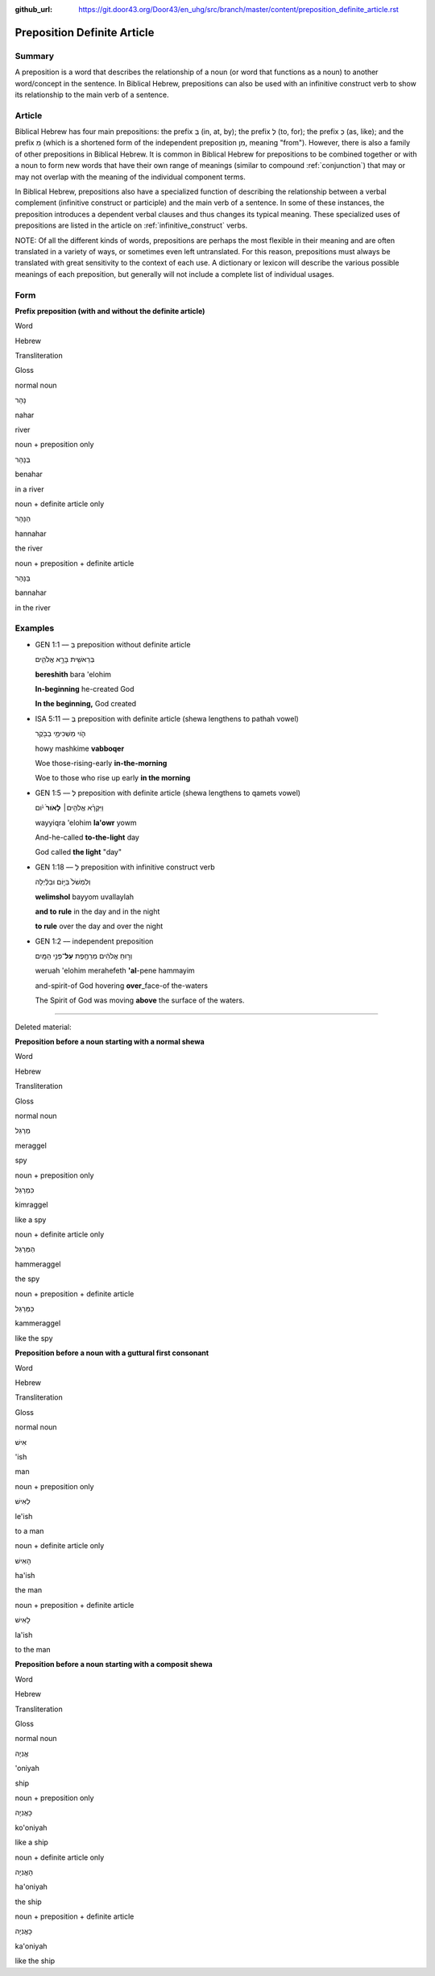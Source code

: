 :github_url: https://git.door43.org/Door43/en_uhg/src/branch/master/content/preposition_definite_article.rst

.. _preposition_definite_article:

Preposition Definite Article
============================

Summary
-------

A preposition is a word that describes the relationship of a noun (or
word that functions as a noun) to another word/concept in the sentence.
In Biblical Hebrew, prepositions can also be used with an infinitive
construct verb to show its relationship to the main verb of a sentence.

Article
-------

Biblical Hebrew has four main prepositions: the prefix בְּ (in, at, by);
the prefix לְ (to, for); the prefix כְּ (as, like); and the prefix מִ
(which is a shortened form of the independent preposition מִן, meaning
"from"). However, there is also a family of other prepositions in
Biblical Hebrew. It is common in Biblical Hebrew for prepositions to be
combined together or with a noun to form new words that have their own
range of meanings (similar to compound
:ref:`conjunction`)
that may or may not overlap with the meaning of the individual component
terms.

In Biblical Hebrew, prepositions also have a specialized function of
describing the relationship between a verbal complement (infinitive
construct or participle) and the main verb of a sentence. In some of
these instances, the preposition introduces a dependent verbal clauses
and thus changes its typical meaning. These specialized uses of
prepositions are listed in the article on :ref:`infinitive_construct`
verbs.

NOTE: Of all the different kinds of words, prepositions are perhaps the
most flexible in their meaning and are often translated in a variety of
ways, or sometimes even left untranslated. For this reason, prepositions
must always be translated with great sensitivity to the context of each
use. A dictionary or lexicon will describe the various possible meanings
of each preposition, but generally will not include a complete list of
individual usages.

Form
----

**Prefix preposition (with and without the definite article)**

.. raw:: html

   <table border="1" class="docutils">

.. raw:: html

   <tr class="row-odd">

.. raw:: html

   <th>

Word

.. raw:: html

   </th>

.. raw:: html

   <th>

Hebrew

.. raw:: html

   </th>

.. raw:: html

   <th>

Transliteration

.. raw:: html

   </th>

.. raw:: html

   <th>

Gloss

.. raw:: html

   </th>

.. raw:: html

   </tr>

.. raw:: html

   <tr class="row-even" align="center">

.. raw:: html

   <td>

normal noun

.. raw:: html

   </td>

.. raw:: html

   <td>

נָהָר

.. raw:: html

   </td>

.. raw:: html

   <td>

nahar

.. raw:: html

   </td>

.. raw:: html

   <td>

river

.. raw:: html

   </td>

.. raw:: html

   </tr>

.. raw:: html

   <tr class="row-odd" align="center">

.. raw:: html

   <td>

noun + preposition only

.. raw:: html

   </td>

.. raw:: html

   <td>

בְּנָהָר

.. raw:: html

   </td>

.. raw:: html

   <td>

benahar

.. raw:: html

   </td>

.. raw:: html

   <td>

in a river

.. raw:: html

   </td>

.. raw:: html

   </tr>

.. raw:: html

   <tr class="row-even" align="center">

.. raw:: html

   <td>

noun + definite article only

.. raw:: html

   </td>

.. raw:: html

   <td>

הַנָּהָר

.. raw:: html

   </td>

.. raw:: html

   <td>

hannahar

.. raw:: html

   </td>

.. raw:: html

   <td>

the river

.. raw:: html

   </td>

.. raw:: html

   </tr>

.. raw:: html

   <tr class="row-odd" align="center">

.. raw:: html

   <td>

noun + preposition + definite article

.. raw:: html

   </td>

.. raw:: html

   <td>

בַּנָּהָר

.. raw:: html

   </td>

.. raw:: html

   <td>

bannahar

.. raw:: html

   </td>

.. raw:: html

   <td>

in the river

.. raw:: html

   </td>

.. raw:: html

   </tr>

.. raw:: html

   </tbody>

.. raw:: html

   </table>

Examples
--------

-  GEN 1:1 –– בְּ preposition without definite article

   .. raw:: html

      <table border="1" class="docutils">

   .. raw:: html

      <colgroup>

   .. raw:: html

      <col width="100%" />

   .. raw:: html

      </colgroup>

   .. raw:: html

      <tbody valign="top">

   .. raw:: html

      <tr class="row-odd" align="right">

   .. raw:: html

      <td>

   בְּרֵאשִׁ֖ית בָּרָ֣א אֱלֹהִ֑ים

   .. raw:: html

      </td>

   .. raw:: html

      </tr>

   .. raw:: html

      <tr class="row-even">

   .. raw:: html

      <td>

   **bereshith** bara 'elohim

   .. raw:: html

      </td>

   .. raw:: html

      </tr>

   .. raw:: html

      <tr class="row-odd">

   .. raw:: html

      <td>

   **In-beginning** he-created God

   .. raw:: html

      </td>

   .. raw:: html

      </tr>

   .. raw:: html

      <tr class="row-even">

   .. raw:: html

      <td>

   **In the beginning,** God created

   .. raw:: html

      </td>

   .. raw:: html

      </tr>

   .. raw:: html

      </tbody>

   .. raw:: html

      </table>

-  ISA 5:11 –– בְּ preposition with definite article (shewa lengthens to
   pathah vowel)

   .. raw:: html

      <table border="1" class="docutils">

   .. raw:: html

      <colgroup>

   .. raw:: html

      <col width="100%" />

   .. raw:: html

      </colgroup>

   .. raw:: html

      <tbody valign="top">

   .. raw:: html

      <tr class="row-odd" align="right">

   .. raw:: html

      <td>

   הֹ֛וי מַשְׁכִּימֵ֥י בַבֹּ֖קֶר

   .. raw:: html

      </td>

   .. raw:: html

      </tr>

   .. raw:: html

      <tr class="row-even">

   .. raw:: html

      <td>

   howy mashkime **vabboqer**

   .. raw:: html

      </td>

   .. raw:: html

      </tr>

   .. raw:: html

      <tr class="row-odd">

   .. raw:: html

      <td>

   Woe those-rising-early **in-the-morning**

   .. raw:: html

      </td>

   .. raw:: html

      </tr>

   .. raw:: html

      <tr class="row-even">

   .. raw:: html

      <td>

   Woe to those who rise up early **in the morning**

   .. raw:: html

      </td>

   .. raw:: html

      </tr>

   .. raw:: html

      </tbody>

   .. raw:: html

      </table>

-  GEN 1:5 –– לְ preposition with definite article (shewa lengthens to
   qamets vowel)

   .. raw:: html

      <table border="1" class="docutils">

   .. raw:: html

      <colgroup>

   .. raw:: html

      <col width="100%" />

   .. raw:: html

      </colgroup>

   .. raw:: html

      <tbody valign="top">

   .. raw:: html

      <tr class="row-odd" align="right">

   .. raw:: html

      <td>

   וַיִּקְרָ֨א אֱלֹהִ֤ים׀ **לָאֹור֙** יֹ֔ום

   .. raw:: html

      </td>

   .. raw:: html

      </tr>

   .. raw:: html

      <tr class="row-even">

   .. raw:: html

      <td>

   wayyiqra 'elohim **la'owr** yowm

   .. raw:: html

      </td>

   .. raw:: html

      </tr>

   .. raw:: html

      <tr class="row-odd">

   .. raw:: html

      <td>

   And-he-called **to-the-light** day

   .. raw:: html

      </td>

   .. raw:: html

      </tr>

   .. raw:: html

      <tr class="row-even">

   .. raw:: html

      <td>

   God called **the light** "day"

   .. raw:: html

      </td>

   .. raw:: html

      </tr>

   .. raw:: html

      </tbody>

   .. raw:: html

      </table>

-  GEN 1:18 –– לְ preposition with infinitive construct verb

   .. raw:: html

      <table border="1" class="docutils">

   .. raw:: html

      <colgroup>

   .. raw:: html

      <col width="100%" />

   .. raw:: html

      </colgroup>

   .. raw:: html

      <tbody valign="top">

   .. raw:: html

      <tr class="row-odd" align="right">

   .. raw:: html

      <td>

   וְלִמְשֹׁל֙ בַּיּ֣וֹם וּבַלַּ֔יְלָה

   .. raw:: html

      </td>

   .. raw:: html

      </tr>

   .. raw:: html

      <tr class="row-even">

   .. raw:: html

      <td>

   **welimshol** bayyom uvallaylah

   .. raw:: html

      </td>

   .. raw:: html

      </tr>

   .. raw:: html

      <tr class="row-odd">

   .. raw:: html

      <td>

   **and to rule** in the day and in the night

   .. raw:: html

      </td>

   .. raw:: html

      </tr>

   .. raw:: html

      <tr class="row-even">

   .. raw:: html

      <td>

   **to rule** over the day and over the night

   .. raw:: html

      </td>

   .. raw:: html

      </tr>

   .. raw:: html

      </tbody>

   .. raw:: html

      </table>

-  GEN 1:2 –– independent preposition

   .. raw:: html

      <table border="1" class="docutils">

   .. raw:: html

      <colgroup>

   .. raw:: html

      <col width="100%" />

   .. raw:: html

      </colgroup>

   .. raw:: html

      <tbody valign="top">

   .. raw:: html

      <tr class="row-odd" align="right">

   .. raw:: html

      <td>

   וְר֣וּחַ אֱלֹהִ֔ים מְרַחֶ֖פֶת **עַל**\ ־פְּנֵ֥י הַמָּֽיִם

   .. raw:: html

      </td>

   .. raw:: html

      </tr>

   .. raw:: html

      <tr class="row-even">

   .. raw:: html

      <td>

   weruah 'elohim merahefeth **'al**-pene hammayim

   .. raw:: html

      </td>

   .. raw:: html

      </tr>

   .. raw:: html

      <tr class="row-odd">

   .. raw:: html

      <td>

   and-spirit-of God hovering **over**\ \_face-of the-waters

   .. raw:: html

      </td>

   .. raw:: html

      </tr>

   .. raw:: html

      <tr class="row-even">

   .. raw:: html

      <td>

   The Spirit of God was moving **above** the surface of the waters.

   .. raw:: html

      </td>

   .. raw:: html

      </tr>

   .. raw:: html

      </tbody>

   .. raw:: html

      </table>

--------------

Deleted material:

**Preposition before a noun starting with a normal shewa**

.. raw:: html

   <table border="1" class="docutils">

.. raw:: html

   <tr class="row-odd">

.. raw:: html

   <th>

Word

.. raw:: html

   </th>

.. raw:: html

   <th>

Hebrew

.. raw:: html

   </th>

.. raw:: html

   <th>

Transliteration

.. raw:: html

   </th>

.. raw:: html

   <th>

Gloss

.. raw:: html

   </th>

.. raw:: html

   </tr>

.. raw:: html

   <tr class="row-even" align="center">

.. raw:: html

   <td>

normal noun

.. raw:: html

   </td>

.. raw:: html

   <td>

מְרַגֵּל

.. raw:: html

   </td>

.. raw:: html

   <td>

meraggel

.. raw:: html

   </td>

.. raw:: html

   <td>

spy

.. raw:: html

   </td>

.. raw:: html

   </tr>

.. raw:: html

   <tr class="row-odd" align="center">

.. raw:: html

   <td>

noun + preposition only

.. raw:: html

   </td>

.. raw:: html

   <td>

כִּמְרַגֵּל

.. raw:: html

   </td>

.. raw:: html

   <td>

kimraggel

.. raw:: html

   </td>

.. raw:: html

   <td>

like a spy

.. raw:: html

   </td>

.. raw:: html

   </tr>

.. raw:: html

   <tr class="row-even" align="center">

.. raw:: html

   <td>

noun + definite article only

.. raw:: html

   </td>

.. raw:: html

   <td>

הַמְּרַגֵּל

.. raw:: html

   </td>

.. raw:: html

   <td>

hammeraggel

.. raw:: html

   </td>

.. raw:: html

   <td>

the spy

.. raw:: html

   </td>

.. raw:: html

   </tr>

.. raw:: html

   <tr class="row-odd" align="center">

.. raw:: html

   <td>

noun + preposition + definite article

.. raw:: html

   </td>

.. raw:: html

   <td>

כַּמְּרַגֵּל

.. raw:: html

   </td>

.. raw:: html

   <td>

kammeraggel

.. raw:: html

   </td>

.. raw:: html

   <td>

like the spy

.. raw:: html

   </td>

.. raw:: html

   </tr>

.. raw:: html

   </tbody>

.. raw:: html

   </table>

**Preposition before a noun with a guttural first consonant**

.. raw:: html

   <table border="1" class="docutils">

.. raw:: html

   <tr class="row-odd">

.. raw:: html

   <th>

Word

.. raw:: html

   </th>

.. raw:: html

   <th>

Hebrew

.. raw:: html

   </th>

.. raw:: html

   <th>

Transliteration

.. raw:: html

   </th>

.. raw:: html

   <th>

Gloss

.. raw:: html

   </th>

.. raw:: html

   </tr>

.. raw:: html

   <tr class="row-even" align="center">

.. raw:: html

   <td>

normal noun

.. raw:: html

   </td>

.. raw:: html

   <td>

אִישׁ

.. raw:: html

   </td>

.. raw:: html

   <td>

'ish

.. raw:: html

   </td>

.. raw:: html

   <td>

man

.. raw:: html

   </td>

.. raw:: html

   </tr>

.. raw:: html

   <tr class="row-odd" align="center">

.. raw:: html

   <td>

noun + preposition only

.. raw:: html

   </td>

.. raw:: html

   <td>

לְאִישׁ

.. raw:: html

   </td>

.. raw:: html

   <td>

le'ish

.. raw:: html

   </td>

.. raw:: html

   <td>

to a man

.. raw:: html

   </td>

.. raw:: html

   </tr>

.. raw:: html

   <tr class="row-even" align="center">

.. raw:: html

   <td>

noun + definite article only

.. raw:: html

   </td>

.. raw:: html

   <td>

הָאִישׁ

.. raw:: html

   </td>

.. raw:: html

   <td>

ha'ish

.. raw:: html

   </td>

.. raw:: html

   <td>

the man

.. raw:: html

   </td>

.. raw:: html

   </tr>

.. raw:: html

   <tr class="row-odd" align="center">

.. raw:: html

   <td>

noun + preposition + definite article

.. raw:: html

   </td>

.. raw:: html

   <td>

לָאִישׁ

.. raw:: html

   </td>

.. raw:: html

   <td>

la'ish

.. raw:: html

   </td>

.. raw:: html

   <td>

to the man

.. raw:: html

   </td>

.. raw:: html

   </tr>

.. raw:: html

   </tbody>

.. raw:: html

   </table>

**Preposition before a noun starting with a composit shewa**

.. raw:: html

   <table border="1" class="docutils">

.. raw:: html

   <tr class="row-odd">

.. raw:: html

   <th>

Word

.. raw:: html

   </th>

.. raw:: html

   <th>

Hebrew

.. raw:: html

   </th>

.. raw:: html

   <th>

Transliteration

.. raw:: html

   </th>

.. raw:: html

   <th>

Gloss

.. raw:: html

   </th>

.. raw:: html

   </tr>

.. raw:: html

   <tr class="row-even" align="center">

.. raw:: html

   <td>

normal noun

.. raw:: html

   </td>

.. raw:: html

   <td>

אֳנִיָה

.. raw:: html

   </td>

.. raw:: html

   <td>

'oniyah

.. raw:: html

   </td>

.. raw:: html

   <td>

ship

.. raw:: html

   </td>

.. raw:: html

   </tr>

.. raw:: html

   <tr class="row-odd" align="center">

.. raw:: html

   <td>

noun + preposition only

.. raw:: html

   </td>

.. raw:: html

   <td>

כָּאֳנִיָה

.. raw:: html

   </td>

.. raw:: html

   <td>

ko'oniyah

.. raw:: html

   </td>

.. raw:: html

   <td>

like a ship

.. raw:: html

   </td>

.. raw:: html

   </tr>

.. raw:: html

   <tr class="row-even" align="center">

.. raw:: html

   <td>

noun + definite article only

.. raw:: html

   </td>

.. raw:: html

   <td>

הָאֳנִיָה

.. raw:: html

   </td>

.. raw:: html

   <td>

ha'oniyah

.. raw:: html

   </td>

.. raw:: html

   <td>

the ship

.. raw:: html

   </td>

.. raw:: html

   </tr>

.. raw:: html

   <tr class="row-odd" align="center">

.. raw:: html

   <td>

noun + preposition + definite article

.. raw:: html

   </td>

.. raw:: html

   <td>

כָּאֳנִיָה

.. raw:: html

   </td>

.. raw:: html

   <td>

ka'oniyah

.. raw:: html

   </td>

.. raw:: html

   <td>

like the ship

.. raw:: html

   </td>

.. raw:: html

   </tr>

.. raw:: html

   </tbody>

.. raw:: html

   </table>

